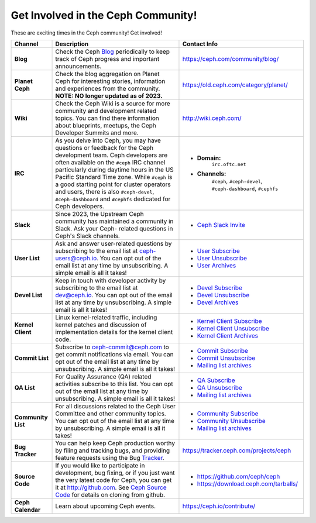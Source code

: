 .. _Get Involved:

=====================================
 Get Involved in the Ceph Community!
=====================================

These are exciting times in the Ceph community! Get involved!

+----------------------+-------------------------------------------------+-----------------------------------------------+
|Channel               | Description                                     | Contact Info                                  |
+======================+=================================================+===============================================+
| **Blog**             | Check the Ceph Blog_ periodically to keep track | https://ceph.com/community/blog/              |
|                      | of Ceph progress and important announcements.   |                                               |
+----------------------+-------------------------------------------------+-----------------------------------------------+
| **Planet Ceph**      | Check the blog aggregation on Planet Ceph for   | https://old.ceph.com/category/planet/         |
|                      | interesting stories, information and            |                                               |
|                      | experiences from the community. **NOTE: NO      |                                               |
|                      | longer updated as of 2023.**                    |                                               |
+----------------------+-------------------------------------------------+-----------------------------------------------+
| **Wiki**             | Check the Ceph Wiki is a source for more        | http://wiki.ceph.com/                         |
|                      | community and development related topics. You   |                                               |
|                      | can find there information about blueprints,    |                                               |
|                      | meetups, the Ceph Developer Summits and more.   |                                               |
+----------------------+-------------------------------------------------+-----------------------------------------------+
| **IRC**              | As you delve into Ceph, you may have questions  |                                               |
|                      | or feedback for the Ceph development team. Ceph | - **Domain:**                                 |
|                      | developers are often available on the ``#ceph`` |     ``irc.oftc.net``                          |
|                      | IRC channel particularly during daytime hours   | - **Channels:**                               |
|                      | in the US Pacific Standard Time zone.           |     ``#ceph``,                                |
|                      | While ``#ceph`` is a good starting point for    |     ``#ceph-devel``,                          |
|                      | cluster operators and users, there is also      |     ``#ceph-dashboard``,                      |
|                      | ``#ceph-devel``, ``#ceph-dashboard`` and        |     ``#cephfs``                               |
|                      | ``#cephfs`` dedicated for Ceph developers.      |                                               |
+----------------------+-------------------------------------------------+-----------------------------------------------+
| **Slack**            | Since 2023, the Upstream Ceph community has     |                                               |
|                      | maintained a community in Slack. Ask your Ceph- | - `Ceph Slack Invite`_                        |
|                      | related questions in Ceph's Slack channels.     |                                               |
+----------------------+-------------------------------------------------+-----------------------------------------------+
| **User List**        | Ask and answer user-related questions by        |                                               |
|                      | subscribing to the email list at                | - `User Subscribe`_                           |
|                      | ceph-users@ceph.io. You can opt out of the email| - `User Unsubscribe`_                         |
|                      | list at any time by unsubscribing. A simple     | - `User Archives`_                            |
|                      | email is all it takes!                          |                                               |
+----------------------+-------------------------------------------------+-----------------------------------------------+
| **Devel List**       | Keep in touch with developer activity by        |                                               |
|                      | subscribing to the email list at dev@ceph.io.   | - `Devel Subscribe`_                          |
|                      | You can opt out of the email list at any time by| - `Devel Unsubscribe`_                        |
|                      | unsubscribing. A simple email is all it takes!  | - `Devel Archives`_                           |
+----------------------+-------------------------------------------------+-----------------------------------------------+
| **Kernel Client**    | Linux kernel-related traffic, including kernel  | - `Kernel Client Subscribe`_                  |
|                      | patches and discussion of implementation details| - `Kernel Client Unsubscribe`_                |
|                      | for the kernel client code.                     | - `Kernel Client Archives`_                   |
+----------------------+-------------------------------------------------+-----------------------------------------------+
| **Commit List**      | Subscribe to ceph-commit@ceph.com to get        |                                               |
|                      | commit notifications via email. You can opt out | - `Commit Subscribe`_                         |
|                      | of the email list at any time by unsubscribing. | - `Commit Unsubscribe`_                       |
|                      | A simple email is all it takes!                 | - `Mailing list archives`_                    |
+----------------------+-------------------------------------------------+-----------------------------------------------+
| **QA List**          | For Quality Assurance (QA) related activities   |                                               |
|                      | subscribe to this list. You can opt out         | - `QA Subscribe`_                             |
|                      | of the email list at any time by unsubscribing. | - `QA Unsubscribe`_                           |
|                      | A simple email is all it takes!                 | - `Mailing list archives`_                    |
+----------------------+-------------------------------------------------+-----------------------------------------------+
| **Community List**   | For all discussions related to the Ceph User    |                                               |
|                      | Committee and other community topics. You can   | - `Community Subscribe`_                      |
|                      | opt out of the email list at any time by        | - `Community Unsubscribe`_                    |
|                      | unsubscribing. A simple email is all it takes!  | - `Mailing list archives`_                    |
+----------------------+-------------------------------------------------+-----------------------------------------------+
| **Bug Tracker**      | You can help keep Ceph production worthy by     | https://tracker.ceph.com/projects/ceph        |
|                      | filing and tracking bugs, and providing feature |                                               |
|                      | requests using the Bug Tracker_.                |                                               |
+----------------------+-------------------------------------------------+-----------------------------------------------+
| **Source Code**      | If you would like to participate in             |                                               |
|                      | development, bug fixing, or if you just want    | - https://github.com/ceph/ceph                |
|                      | the very latest code for Ceph, you can get it   | - https://download.ceph.com/tarballs/         |
|                      | at http://github.com. See `Ceph Source Code`_   |                                               |
|                      | for details on cloning from github.             |                                               |
+----------------------+-------------------------------------------------+-----------------------------------------------+
| **Ceph Calendar**    | Learn about upcoming Ceph events.               | https://ceph.io/contribute/                   |
+----------------------+-------------------------------------------------+-----------------------------------------------+



.. _Devel Subscribe: mailto:dev-request@ceph.io?body=subscribe
.. _Devel Unsubscribe: mailto:dev-request@ceph.io?body=unsubscribe
.. _Kernel Client Subscribe: mailto:majordomo@vger.kernel.org?body=subscribe+ceph-devel
.. _Kernel Client Unsubscribe: mailto:majordomo@vger.kernel.org?body=unsubscribe+ceph-devel
.. _User Subscribe: mailto:ceph-users-request@ceph.io?body=subscribe
.. _User Unsubscribe: mailto:ceph-users-request@ceph.io?body=unsubscribe
.. _Community Subscribe: mailto:ceph-community-join@lists.ceph.com
.. _Community Unsubscribe: mailto:ceph-community-leave@lists.ceph.com
.. _Commit Subscribe: mailto:ceph-commit-join@lists.ceph.com
.. _Commit Unsubscribe: mailto:ceph-commit-leave@lists.ceph.com
.. _QA Subscribe: mailto:ceph-qa-join@lists.ceph.com
.. _QA Unsubscribe: mailto:ceph-qa-leave@lists.ceph.com
.. _Devel Archives: https://lists.ceph.io/hyperkitty/list/dev@ceph.io/
.. _User Archives: https://lists.ceph.io/hyperkitty/list/ceph-users@ceph.io/
.. _Kernel Client Archives: https://www.spinics.net/lists/ceph-devel/
.. _Mailing list archives: http://lists.ceph.com/
.. _Blog: http://ceph.com/community/blog/
.. _Tracker: http://tracker.ceph.com/
.. _Ceph Source Code: http://github.com/ceph/ceph
.. _Ceph Slack Invite: https://ceph-storage.slack.com/join/shared_invite/zt-2b91em8b6-NQOKhGYReEIrE28OVncnLQ#/shared-invite/email
